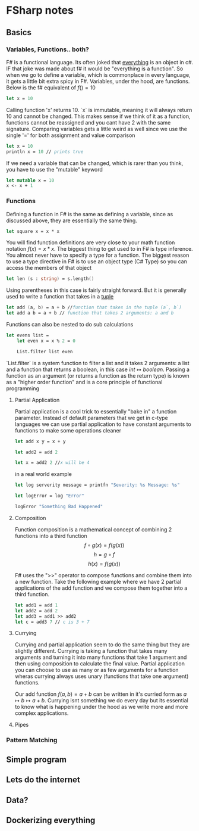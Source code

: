 * FSharp notes

** Basics
*** Variables, Functions.. both?
F# is a functional language. Its often joked that _everything_ is an object in c#. IF that joke was made about f# it would be "everything is a function". So when we go to define a variable, which is commonplace in every language, it gets a little bit extra spicy in F#. Variables, under the hood, are functions. Below is the f# equivalent of \(f() = 10\)
#+BEGIN_SRC fsharp
let x = 10
#+END_SRC
Calling function 'x' returns 10. `x` is immutable, meaning it will always return 10 and cannot be changed. This makes sense if we think of it as a function, functions cannot be reassigned and you cant have 2 with the same signature. Comparing variables gets a little weird as well since we use the single '=' for both assignment and value comparison

#+BEGIN_SRC fsharp
let x = 10
println x = 10 // prints true
#+END_SRC

If we need a variable that can be changed, which is rarer than you think, you have to use the "mutable" keyword
#+BEGIN_SRC fsharp
let mutable x = 10
x <- x + 1
#+END_SRC
*** Functions
Defining a function in F# is the same as defining a variable, since as discussed above, they are essentially the same thing.
#+BEGIN_SRC fsharp
let square x = x * x
#+END_SRC

You will find function definitions are very close to your math function notation \(f(x) = x*x\). The biggest thing to get used to in F# is type inference. You almost never have to specify a type for a function. The biggest reason to use a type directive in F# is to use an object type (C# Type) so you can access the members of that object
#+BEGIN_SRC fsharp
let len (s : string) = s.length()
#+END_SRC

Using parentheses in this case is fairly straight forward. But it is generally used to write a function that takes in a [[wikipedia:Tuple][tuple]]

#+BEGIN_SRC fsharp
let add (a, b) = a + b //function that takes in the tuple (a`, b`)
let add a b = a + b // function that takes 2 arguments: a and b
#+END_SRC


Functions can also be nested to do sub calculations
#+BEGIN_SRC fsharp
let evens list =
    let even x = x % 2 = 0

    List.filter list even
#+END_SRC

`List.filter` is a system function to filter a list and it takes 2 arguments: a list and a function that returns a boolean, in this case \(int\mapsto boolean\). Passing a function as an argument (or returns a function as the return type) is known as a "higher order function" and is a core principle of functional programming
**** Partial Application
Partial application is a cool trick to essentially "bake in" a function parameter. Instead of default parameters that we get in c-type languages we can use partial application to have constant arguments to functions to make some operations cleaner

#+BEGIN_SRC fsharp
let add x y = x + y

let add2 = add 2

let x = add2 2 //x will be 4
#+END_SRC

in a real world example
#+BEGIN_SRC fsharp
let log serverity message = printfn "Severity: %s Message: %s"

let logError = log "Error"

logError "Something Bad Happened"

#+END_SRC

**** Composition
Function composition is a mathematical concept of combining 2 functions into a third function \[f\circ g(x) = f(g(x))\] \[h = g\circ f\] \[h(x) = f(g(x))\]

F# uses the ">>" operator to compose functions and combine them into a new function. Take the following example where we have 2 partial applications of the add function and we compose them together into a third function.

#+BEGIN_SRC fsharp
let add1 = add 1
let add2 = add 2
let add3 = add1 >> add2
let c = add3 7 // c is 3 + 7
#+END_SRC

**** Currying
Currying and partial application seem to do the same thing but they are slightly different. Currying is taking a function that takes many arguments and turning it into many functions that take 1 argument and then using composition to calculate the final value. Partial application you can choose to use as many or as few arguments for a function wheras currying always uses unary (functions that take one argument) functions.

Our add function \(f(a, b) = a + b\) can be written in it's curried form as \(a\mapsto b\mapsto a + b\). Currying isnt something we do every day but its essential to know what is happening under the hood as we write more and more complex applications.
**** Pipes
*** Pattern Matching


** Simple program

** Lets do the internet

** Data?

** Dockerizing everything
